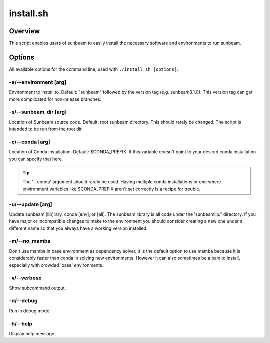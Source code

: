 .. _install:

==========
install.sh
==========

Overview
========

This script enables users of sunbeam to easily install the necessary software 
and environments to run sunbeam.

Options
=======

All available options for the command line, used with ``./install.sh [options]``.

-e/--environment [arg]
+++++++++++++++++++++++++++++++

Environment to install to. Default: "sunbeam" followed by the version tag 
(e.g. sunbeam3.1.0). This version tag can get more complicated for non-release 
branches.

-s/--sunbeam_dir [arg]
+++++++++++++++++++++++++++++++

Location of Sunbeam source code. Default: root sunbeam directory. This should 
rarely be changed. The script is intended to be run from the root dir.

-c/--conda [arg]
+++++++++++++++++++++++++

Location of Conda installation. Default: $CONDA_PREFIX. If this variable 
doesn't point to your desired conda installation you can specify that here.

.. tip::

    The '--conda' argument should rarely be used. Having multiple conda 
    installations or one where environment variables like $CONDA_PREFIX aren't 
    set correctly is a recipe for trouble.

-u/--update [arg]
++++++++++++++++++++++++++

Update sunbeam [lib]rary, conda [env], or [all]. The sunbeam library is all 
code under the 'sunbeamlib/' directory. If you have major or incompatible 
changes to make to the environment you should consider creating a new one under a 
different name so that you always have a working version installed.

-m/--no_mamba
++++++++++++++++

Don't use mamba in base environment as dependency solver. It is the default 
option to use mamba because it is considerably faster than conda in solving new 
environments. However it can also sometimes be a pain to install, especially 
with crowded 'base' environments.

-v/--verbose
+++++++++++++++

Show subcommand output.

-d/--debug
+++++++++++++

Run in debug mode.

-h/--help
++++++++++++

Display help message.
